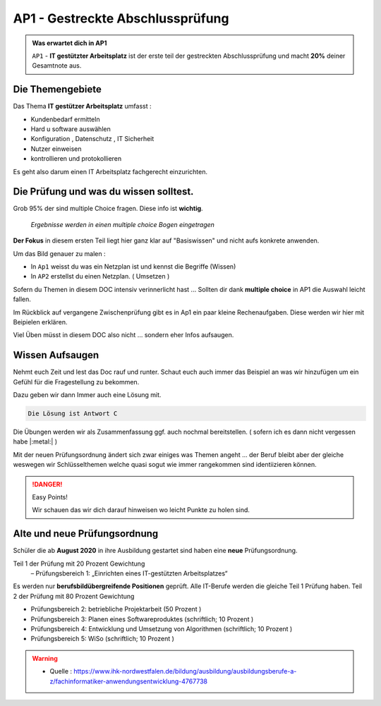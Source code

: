 AP1 - Gestreckte Abschlussprüfung
===================================

.. admonition:: Was erwartet dich in AP1

    ``AP1`` - **IT gestützter Arbeitsplatz** ist der erste
    teil der gestreckten Abschlussprüfung und macht
    **20%** deiner Gesamtnote aus.



Die Themengebiete
******************

Das Thema **IT gestützer Arbeitsplatz**
umfasst :

* Kundenbedarf ermitteln
* Hard u software auswählen
* Konfiguration , Datenschutz , IT Sicherheit
* Nutzer einweisen
* kontrollieren und protokollieren

Es geht also darum einen IT Arbeitsplatz fachgerecht
einzurichten.


Die Prüfung und was du wissen solltest.
******************************************

Grob 95% der sind multiple Choice fragen.
Diese info ist **wichtig**.

 *Ergebnisse werden in einen multiple choice Bogen eingetragen*

.. image:: https://i.imgur.com/wAM9ted.png



**Der Fokus** in diesem ersten Teil liegt hier ganz klar auf
"Basiswissen" und nicht aufs konkrete anwenden.

Um das Bild genauer zu malen :

* In ``Ap1`` weisst du was ein Netzplan ist und kennst die Begriffe (Wissen)
* In ``AP2`` erstellst du einen Netzplan. ( Umsetzen )

Sofern du Themen in diesem DOC intensiv verinnerlicht hast ...
Sollten dir dank **multiple choice** in AP1 die Auswahl leicht fallen.

Im Rückblick auf vergangene Zwischenprüfung gibt es in Ap1
ein paar kleine Rechenaufgaben. Diese werden wir hier
mit Beipielen erklären.

Viel Üben müsst in diesem DOC also nicht ... sondern eher
Infos aufsaugen.




Wissen Aufsaugen
******************************

Nehmt euch Zeit und lest das Doc rauf und runter.
Schaut euch auch immer das Beispiel an was wir
hinzufügen um ein Gefühl für die
Fragestellung zu bekommen.

Dazu geben wir dann Immer auch eine Lösung mit.

.. raw:: html

   <details>
   <summary><a>Die Lösung</a></summary>

.. code-block:: python

   Die Lösung ist Antwort C

.. raw:: html

   </details>


Die Übungen werden wir als Zusammenfassung ggf.
auch nochmal bereitstellen. ( sofern ich es dann nicht vergessen habe |:metal:| )

Mit der neuen Prüfungsordnung ändert sich zwar einiges
was Themen angeht ... der Beruf bleibt aber der gleiche
weswegen wir Schlüsselthemen welche quasi sogut wie
immer rangekommen sind identiizieren können.

.. danger:: Easy Points!

    Wir schauen das wir dich darauf hinweisen
    wo leicht Punkte zu holen sind.



Alte und neue Prüfungsordnung
******************************

Schüler die ab **August 2020** in ihre Ausbildung gestartet sind
haben eine **neue** Prüfungsordnung.

Teil 1 der Prüfung mit 20 Prozent Gewichtung
 – Prüfungsbereich 1: „Einrichten eines IT-gestützten Arbeitsplatzes“

Es werden nur **berufsbildübergreifende Positionen** geprüft. Alle IT-Berufe werden die gleiche Teil 1 Prüfung haben.
Teil 2 der Prüfung mit 80 Prozent Gewichtung

- Prüfungsbereich 2: betriebliche Projektarbeit (50 Prozent )

- Prüfungsbereich 3: Planen eines Softwareproduktes (schriftlich; 10 Prozent )

- Prüfungsbereich 4: Entwicklung und Umsetzung von Algorithmen (schriftlich; 10 Prozent )

- Prüfungsbereich 5: WiSo (schriftlich; 10 Prozent )


.. warning::
 - Quelle  : https://www.ihk-nordwestfalen.de/bildung/ausbildung/ausbildungsberufe-a-z/fachinformatiker-anwendungsentwicklung-4767738


